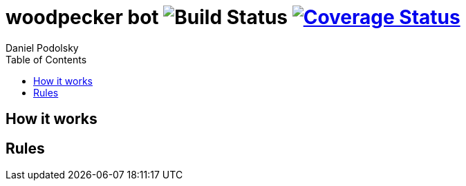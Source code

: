 = woodpecker bot image:https://github.com/maxbebop/woodpecker/actions/workflows/test.yml/badge.svg?branch=v0.0.1["Build Status"] image:https://coveralls.io/repos/github/maxbebop/woodpecker/badge.svg?branch=v0.0.1["Coverage Status",link="https://coveralls.io/github/maxbebop/woodpecker?branch=v0.0.1"]
Daniel Podolsky
:toc:

== How it works


== Rules

